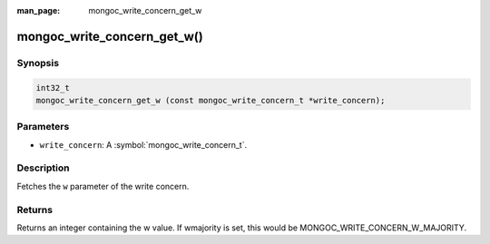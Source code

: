 :man_page: mongoc_write_concern_get_w

mongoc_write_concern_get_w()
============================

Synopsis
--------

.. code-block:: c

  int32_t
  mongoc_write_concern_get_w (const mongoc_write_concern_t *write_concern);

Parameters
----------

* ``write_concern``: A :symbol:`mongoc_write_concern_t`.

Description
-----------

Fetches the ``w`` parameter of the write concern.

Returns
-------

Returns an integer containing the w value. If wmajority is set, this would be MONGOC_WRITE_CONCERN_W_MAJORITY.

